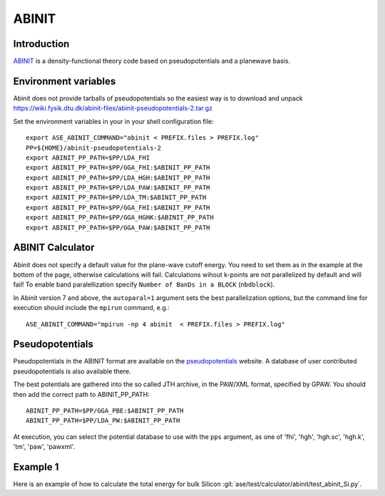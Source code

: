 .. module:: ase.calculators.abinit

======
ABINIT
======

Introduction
============

ABINIT_ is a density-functional theory code based on pseudopotentials
and a planewave basis.


.. _ABINIT: https://www.abinit.org



Environment variables
=====================

.. highlight:: bash

.. envvar:: ASE_ABINIT_COMMAND

    Must be set to something like this::

        abinit < PREFIX.files > PREFIX.log

    where ``abinit`` is the executable (``abinis`` for version prior to 6).

.. envvar:: ABINIT_PP_PATH

    A directory containing the pseudopotential files (at least of
    :file:`.fhi` type).

Abinit does not provide tarballs of pseudopotentials so the easiest way is to
download and unpack
https://wiki.fysik.dtu.dk/abinit-files/abinit-pseudopotentials-2.tar.gz

Set the environment variables in your in your shell configuration file::

  export ASE_ABINIT_COMMAND="abinit < PREFIX.files > PREFIX.log"
  PP=${HOME}/abinit-pseudopotentials-2
  export ABINIT_PP_PATH=$PP/LDA_FHI
  export ABINIT_PP_PATH=$PP/GGA_FHI:$ABINIT_PP_PATH
  export ABINIT_PP_PATH=$PP/LDA_HGH:$ABINIT_PP_PATH
  export ABINIT_PP_PATH=$PP/LDA_PAW:$ABINIT_PP_PATH
  export ABINIT_PP_PATH=$PP/LDA_TM:$ABINIT_PP_PATH
  export ABINIT_PP_PATH=$PP/GGA_FHI:$ABINIT_PP_PATH
  export ABINIT_PP_PATH=$PP/GGA_HGHK:$ABINIT_PP_PATH
  export ABINIT_PP_PATH=$PP/GGA_PAW:$ABINIT_PP_PATH


ABINIT Calculator
=================

Abinit does not specify a default value for the plane-wave cutoff
energy.  You need to set them as in the example at the bottom of the
page, otherwise calculations will fail.  Calculations wihout k-points
are not parallelized by default and will fail! To enable band
paralellization specify ``Number of BanDs in a BLOCK`` (``nbdblock``).

In Abinit version 7 and above, the ``autoparal=1`` argument sets the best
parallelization options, but the command line for execution should include the
``mpirun`` command, e.g.::

  ASE_ABINIT_COMMAND="mpirun -np 4 abinit  < PREFIX.files > PREFIX.log"


Pseudopotentials
================

Pseudopotentials in the ABINIT format are available on the
`pseudopotentials`_ website.  A database of user contributed
pseudopotentials is also available there.

.. _pseudopotentials: http://www.abinit.org/downloads/atomic-data-files

The best potentials are gathered into the so called JTH archive, in the
PAW/XML format, specified by GPAW. You should then add the correct path to
ABINIT_PP_PATH::

  ABINIT_PP_PATH=$PP/GGA_PBE:$ABINIT_PP_PATH
  ABINIT_PP_PATH=$PP/LDA_PW:$ABINIT_PP_PATH

At execution, you can select the potential database to use with the ``pps``
argument, as one of 'fhi', 'hgh', 'hgh.sc', 'hgh.k', 'tm', 'paw', 'pawxml'.


Example 1
=========

Here is an example of how to calculate the total energy for bulk Silicon
:git:`ase/test/calculator/abinit/test_abinit_Si.py`.
